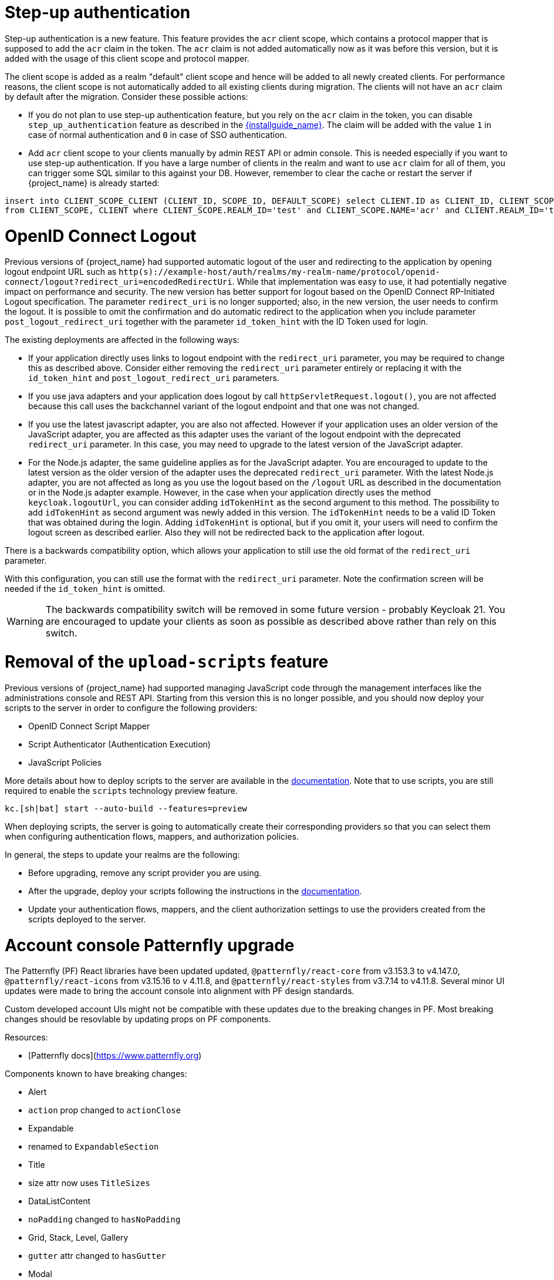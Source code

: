 = Step-up authentication

Step-up authentication is a new feature. This feature provides the `acr` client scope, which contains a protocol mapper that is supposed to add the `acr`
claim in the token. The `acr` claim is not added automatically now as it was before this version, but it is added with the usage
of this client scope and protocol mapper.

The client scope is added as a realm "default" client scope and hence will be added to all newly created clients. For performance reasons,
the client scope is not automatically added to all existing clients during migration. The clients will not have an `acr` claim by default after
the migration. Consider these possible actions:

- If you do not plan to use step-up authentication feature, but you rely on the `acr` claim in the token, you can disable `step_up_authentication`
  feature as described in the link:{installguide_link}#profiles[{installguide_name}]. The claim will be added with the value `1` in case of normal authentication and `0` in case of SSO authentication.
- Add `acr` client scope to your clients manually by admin REST API or admin console. This is needed especially if you want to use step-up authentication.
  If you have a large number of clients in the realm and want to use `acr` claim for all of them, you can trigger some SQL similar to this against your DB.
  However, remember to clear the cache or restart the server if {project_name} is already started:

```
insert into CLIENT_SCOPE_CLIENT (CLIENT_ID, SCOPE_ID, DEFAULT_SCOPE) select CLIENT.ID as CLIENT_ID, CLIENT_SCOPE.ID as SCOPE_ID, true as DEFAULT_SCOPE
from CLIENT_SCOPE, CLIENT where CLIENT_SCOPE.REALM_ID='test' and CLIENT_SCOPE.NAME='acr' and CLIENT.REALM_ID='test' and CLIENT.PROTOCOL='openid-connect';
```

= OpenID Connect Logout

Previous versions of {project_name} had supported automatic logout of the user and redirecting to the application by opening logout endpoint URL such as
`http(s)://example-host/auth/realms/my-realm-name/protocol/openid-connect/logout?redirect_uri=encodedRedirectUri`. While that implementation was easy to use, it had potentially negative impact
on performance and security. The new version has better support for logout based on the OpenID Connect RP-Initiated Logout specification. The parameter `redirect_uri` is no longer supported; also,
in the new version, the user needs to confirm the logout. It is possible to omit the confirmation and do automatic redirect to the application when you include parameter `post_logout_redirect_uri`
together with the parameter `id_token_hint` with the ID Token used for login.

The existing deployments are affected in the following ways:

- If your application directly uses links to logout endpoint with the `redirect_uri` parameter, you may be required to change this as described above.
  Consider either removing the `redirect_uri` parameter entirely or replacing it with the `id_token_hint` and `post_logout_redirect_uri` parameters.
- If you use java adapters and your application does logout by call `httpServletRequest.logout()`, you are not affected because this call uses the backchannel variant of the logout endpoint
  and that one was not changed.
- If you use the latest javascript adapter, you are also not affected. However if your application uses an older version of the JavaScript adapter, you are affected as this
  adapter uses the variant of the logout endpoint with the deprecated `redirect_uri` parameter. In this case, you may need to upgrade to the latest version of the JavaScript adapter.
- For the Node.js adapter, the same guideline applies as for the JavaScript adapter. You are encouraged to update to the latest version as the older version of the adapter uses the deprecated `redirect_uri` parameter.
  With the latest Node.js adapter, you are not affected as long as you use the logout based on the `/logout` URL as described in the documentation or in the Node.js adapter example. However, in the case
  when your application directly uses the method `keycloak.logoutUrl`, you can consider adding `idTokenHint` as the second argument to this method. The possibility to add `idTokenHint` as second argument was newly
  added in this version. The `idTokenHint` needs to be a valid ID Token that was obtained during the login. Adding `idTokenHint` is optional, but if you omit it, your users will need to confirm the logout screen as
  described earlier. Also they will not be redirected back to the application after logout.

There is a backwards compatibility option, which allows your application to still use the old format of the `redirect_uri` parameter.

ifeval::["{kc_dist}" == "quarkus"]
You can enable this parameter when you start the server by entering the following command:

```
bin/kc.[sh|bat] --spi-login-protocol-openid-connect-legacy-logout-redirect-uri=true start
```
endif::[]

ifeval::["{kc_dist}" == "wildfly"]
You can enable this parameter by including the following configuration in the `standalone-*.xml` file

[source,bash,subs=+attributes]
----
<spi name="login-protocol">
    <provider name="openid-connect" enabled="true">
        <properties>
            <property name="legacy-logout-redirect-uri" value="true"/>
        </properties>
    </provider>
</spi>
----
endif::[]

With this configuration, you can still use the format with the `redirect_uri` parameter. Note the confirmation screen will be needed if the `id_token_hint` is omitted.

WARNING: The backwards compatibility switch will be removed in some future version - probably Keycloak 21. You are encouraged to update your clients as soon as possible
as described above rather than rely on this switch.

= Removal of the `upload-scripts` feature

Previous versions of {project_name} had supported managing JavaScript code through the management interfaces like the administrations console and REST API. Starting from this version
this is no longer possible, and you should now deploy your scripts to the server in order to configure the following providers:

* OpenID Connect Script Mapper
* Script Authenticator (Authentication Execution)
* JavaScript Policies

More details about how to deploy scripts to the server are available in the https://www.keycloak.org/docs/latest/server_development/#_script_providers[documentation]. Note that to use scripts, you are still
required to enable the `scripts` technology preview feature.

```
kc.[sh|bat] start --auto-build --features=preview
```

When deploying scripts, the server is going to automatically create their corresponding providers so that you can select them when configuring authentication flows, mappers, and authorization policies.

In general, the steps to update your realms are the following:

* Before upgrading, remove any script provider you are using.
* After the upgrade, deploy your scripts following the instructions in the https://www.keycloak.org/docs/latest/server_development/#_script_providers[documentation].
* Update your authentication flows, mappers, and the client authorization settings to use the providers created from the scripts deployed to the server.

= Account console Patternfly upgrade

The Patternfly (PF) React libraries have been updated updated, `@patternfly/react-core` from v3.153.3 to v4.147.0, `@patternfly/react-icons` from v3.15.16 to v 4.11.8, and `@patternfly/react-styles` from v3.7.14 to v4.11.8. Several minor UI updates were made to bring the account console into alignment with PF design standards.

Custom developed account UIs might not be compatible with these updates due to the breaking changes in PF. Most breaking changes should be resovlable by updating props on PF components.

Resources:

- [Patternfly docs](https://www.patternfly.org)


Components known to have breaking changes:

- Alert

  - `action` prop changed to `actionClose`

- Expandable

  - renamed to `ExpandableSection`

- Title

  - size attr now uses `TitleSizes`

- DataListContent

  - `noPadding` changed to `hasNoPadding`

- Grid, Stack, Level, Gallery

  - `gutter` attr changed to `hasGutter`

- Modal

  - sizing control changed from, e.g. `isLarge`, to use `ModalVariant`, e.g. `variant={ModalVariant.large}`

- Select

  - `ariaLabelTypeAhead` to `typeAheadAriaLabel`

  - `isExpanded` to `isOpen`

  - `ariaLabelledBy` to `aria-labelledby`

- DataListContent

  - `noPadding` to `hasNoPadding`

= Quarkus distribution: Split metrics-enabled option into health-enabled and metrics-enabled

The `metrics-enabled` option now only enables the metrics for {project_name}. To enable the readiness and liveness health endpoints, there's a new boolean option `health-enabled`. This allows more fine-grained usage of these options, e.g. enabling metrics but not enabling readiness/liveness probes for on-premise use cases. In order to keep the same behaviour as before when `metrics-enabled=true` was set, you need to additionally set `health-enabled=true` when building {project_name}.